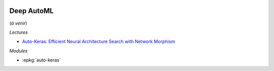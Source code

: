 
.. image:: pystat.png
    :height: 20
    :alt: Statistique
    :target: http://www.xavierdupre.fr/app/ensae_teaching_cs/helpsphinx/td_2a_notions.html#pour-un-profil-plutot-data-scientist

Deep AutoML
+++++++++++

(*à venir*)

*Lectures*

* `Auto-Keras: Efficient Neural Architecture Search with Network Morphism <https://arxiv.org/abs/1806.10282>`_

*Modules*

* :epkg:`auto-keras`

